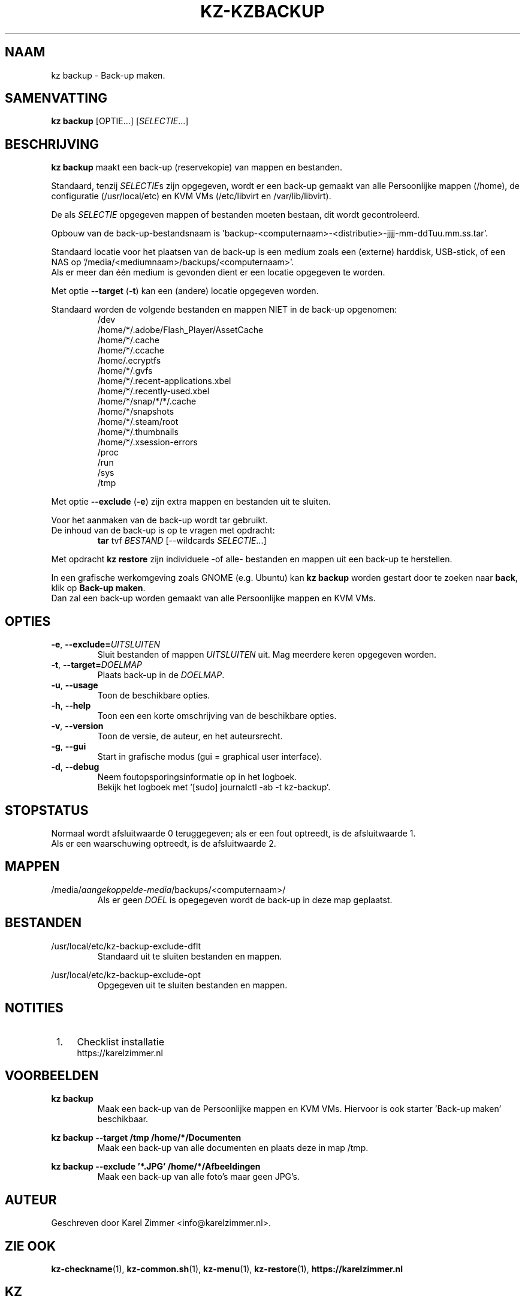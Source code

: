 .\"""""""""""""""""""""""""""""""""""""""""""""""""""""""""""""""""""""""""""""
.\" Man-pagina voor kz backup.
.\"
.\" Geschreven door Karel Zimmer <info@karelzimmer.nl>.
.\"""""""""""""""""""""""""""""""""""""""""""""""""""""""""""""""""""""""""""""
.\" RELEASE_YEAR=2019
.\"
.\" VERSION_NUMBER=05.00.04
.\" VERSION_DATE=2021-09-21
.\"
.\"
.TH KZ-KZBACKUP 1 "KZ Handleiding" "KZ-KZBACKUP(1)" "KZ Handleiding"
.\"
.\"
.SH NAAM
kz backup \- Back-up maken.
.\"
.\"
.SH SAMENVATTING
.B kz backup
[OPTIE...] [\fISELECTIE\fR...]
.\"
.\"
.SH BESCHRIJVING
\fBkz backup\fR maakt een back-up (reservekopie) van mappen en bestanden.
.sp
Standaard, tenzij \fISELECTIE\fRs zijn opgegeven, wordt er een back-up gemaakt
van alle Persoonlijke mappen (/home), de configuratie (/usr/local/etc) en KVM
VMs (/etc/libvirt en /var/lib/libvirt).
.sp
De als \fISELECTIE\fR opgegeven mappen of bestanden moeten bestaan, dit wordt
gecontroleerd.
.sp
Opbouw van de back-up-bestandsnaam is\
 'backup-<computernaam>-<distributie>-jjjj-mm-ddTuu.mm.ss.tar'.
.sp
Standaard locatie voor het plaatsen van de back-up is een medium zoals een
(externe) harddisk, USB-stick, of een NAS op\
 '/media/<mediumnaam>/backups/<computernaam>'.
.br
Als er meer dan één medium is gevonden dient er een locatie opgegeven te
worden.
.sp
Met optie \fB--target\fR (\fB-t\fR) kan een (andere) locatie opgegeven worden.
.sp
Standaard worden de volgende bestanden en mappen NIET in de back-up opgenomen:
.RS
/dev
.br
/home/*/.adobe/Flash_Player/AssetCache
.br
/home/*/.cache
.br
/home/*/.ccache
.br
/home/.ecryptfs
.br
/home/*/.gvfs
.br
/home/*/.recent-applications.xbel
.br
/home/*/.recently-used.xbel
.br
/home/*/snap/*/*/.cache
.br
/home/*/snapshots
.br
/home/*/.steam/root
.br
/home/*/.thumbnails
.br
/home/*/.xsession-errors
.br
/proc
.br
/run
.br
/sys
.br
/tmp
.RE
.sp
Met optie \fB--exclude\fR (\fB-e\fR) zijn extra mappen en bestanden uit te
sluiten.
.sp
Voor het aanmaken van de back-up wordt tar gebruikt.
.br
De inhoud van de back-up is op te vragen met opdracht:
.RS
\fBtar\fR tvf \fIBESTAND\fR [--wildcards \fISELECTIE\fR...]
.RE
.sp
Met opdracht \fBkz restore\fR zijn individuele -of alle- bestanden en mappen
uit een back-up te herstellen.
.sp
In een grafische werkomgeving zoals GNOME (e.g. Ubuntu) kan \fBkz backup\fR
worden gestart door te zoeken naar \fBback\fR, klik op \fBBack-up maken\fR.
.br
Dan zal een back-up worden gemaakt van alle Persoonlijke mappen en KVM VMs.
.\"
.\"
.SH OPTIES
.TP
\fB-e\fR, \fB--exclude=\fIUITSLUITEN\fR
Sluit bestanden of mappen \fIUITSLUITEN\fR uit.
Mag meerdere keren opgegeven worden.
.TP
\fB-t\fR, \fB--target=\fIDOELMAP\fR
Plaats back-up in de \fIDOELMAP\fR.
.TP
\fB-u\fR, \fB--usage\fR
Toon de beschikbare opties.
.TP
\fB-h\fR, \fB--help\fR
Toon een een korte omschrijving van de beschikbare opties.
.TP
\fB-v\fR, \fB--version\fR
Toon de versie, de auteur, en het auteursrecht.
.TP
\fB-g\fR, \fB--gui\fR
Start in grafische modus (gui = graphical user interface).
.TP
\fB-d\fR, \fB--debug\fR
Neem foutopsporingsinformatie op in het logboek.
.br
Bekijk het logboek met '[sudo] journalctl -ab -t kz-backup'.
.\"
.\"
.SH STOPSTATUS
Normaal wordt afsluitwaarde 0 teruggegeven; als er een fout optreedt, is de
afsluitwaarde 1.
.br
Als er een waarschuwing optreedt, is de afsluitwaarde 2.
.\"
.\"
.SH MAPPEN
/media/\fIaangekoppelde-media\fR/backups/<computernaam>/
.RS
Als er geen \fIDOEL\fR is opegegeven wordt de back-up in deze map geplaatst.
.RE
.\"
.\"
.SH BESTANDEN
/usr/local/etc/kz-backup-exclude-dflt
.RS
Standaard uit te sluiten bestanden en mappen.
.RE
.sp
/usr/local/etc/kz-backup-exclude-opt
.RS
Opgegeven uit te sluiten bestanden en mappen.
.RE
.\"
.\"
.SH NOTITIES
.IP " 1." 4
Checklist installatie
.RS 4
https://karelzimmer.nl
.RE
.\"
.\"
.SH VOORBEELDEN
.sp
\fBkz backup\fR
.RS
Maak een back-up van de Persoonlijke mappen en KVM VMs.
Hiervoor is ook starter 'Back-up maken' beschikbaar.
.RE
.sp
\fBkz backup --target /tmp /home/*/Documenten\fR
.RS
Maak een back-up van alle documenten en plaats deze in map /tmp.
.RE
.sp
\fBkz backup --exclude '*.JPG' /home/*/Afbeeldingen\fR
.RS
Maak een back-up van alle foto's maar geen JPG's.
.RE
.\"
.\"
.SH AUTEUR
Geschreven door Karel Zimmer <info@karelzimmer.nl>.
.\"
.\"
.SH ZIE OOK
\fBkz-checkname\fR(1),
\fBkz-common.sh\fR(1),
\fBkz-menu\fR(1),
\fBkz-restore\fR(1),
\fBhttps://karelzimmer.nl\fR
.\"
.\"
.SH KZ
Onderdeel van het \fBkz\fR(1) pakket, genoemd naar de maker Karel Zimmer.
.\"
.\"
.SH BESCHIKBAARHEID
Opdracht \fBkz backup\fR is onderdeel van het pakket \fBkz\fR en is
beschikbaar vanaf Karel Zimmer Linux Scripts
<https://karelzimmer.nl/html/linux.html#scripts>.
.sp
.\" EOF
